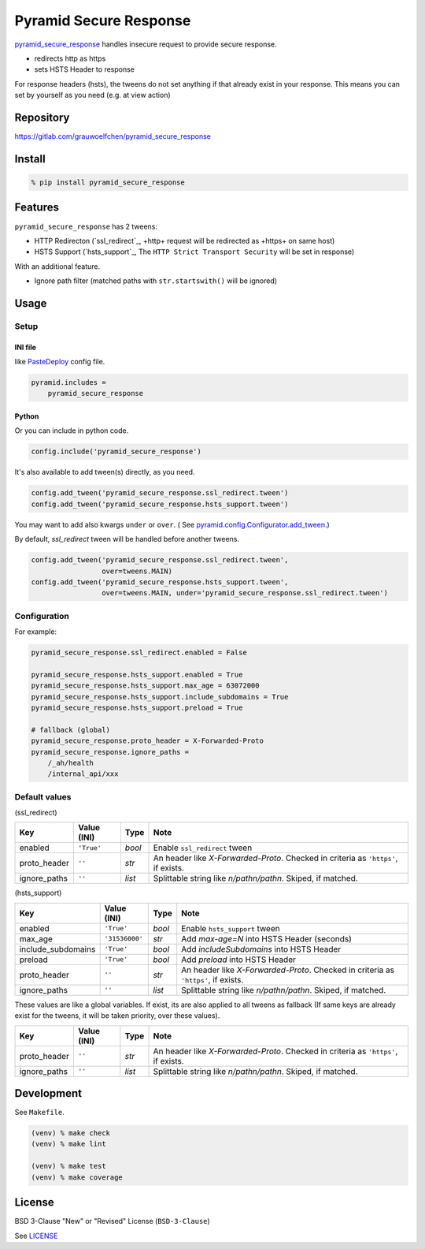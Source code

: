 Pyramid Secure Response
=======================

.. image:: https://gitlab.com/grauwoelfchen/pyramid_secure_response/badges/master/pipeline.svg
        :target: https://gitlab.com/grauwoelfchen/pyramid_secure_response/commits/master
        :alt: Pipeline Status

.. image:: https://gitlab.com/grauwoelfchen/pyramid_secure_response/badges/master/coverage.svg
        :target: https://gitlab.com/grauwoelfchen/pyramid_secure_response/commits/master
        :alt: Coverage Report

.. image:: https://img.shields.io/pypi/v/pyramid_secure_response.svg
        :target: https://pypi.python.org/pypi/pyramid_secure_response/
        :alt: Version


`pyramid_secure_response`_ handles insecure request to provide secure response.

* redirects http as https
* sets HSTS Header to response

For response headers (hsts), the tweens do not set anything if that
already exist in your response. This means you can set by yourself as you need
(e.g. at view action)


Repository
----------

https://gitlab.com/grauwoelfchen/pyramid_secure_response


Install
-------

.. code:: zsh

    % pip install pyramid_secure_response


Features
--------

``pyramid_secure_response`` has 2 tweens:

* HTTP Redirecton (`ssl_redirect`_, +http+ request will be redirected as
  +https+ on same host)
* HSTS Support (`hsts_support`_, The ``HTTP Strict Transport Security`` will be
  set in response)

With an additional feature.

* Ignore path filter (matched paths with ``str.startswith()`` will be ignored)


Usage
-----

Setup
*****

INI file
~~~~~~~~

like `PasteDeploy`_ config file.

.. code:: INI

    pyramid.includes =
        pyramid_secure_response

Python
~~~~~~

Or you can include in python code.

.. code:: python

    config.include('pyramid_secure_response')

It's also available to add tween(s) directly, as you need.

.. code:: python

    config.add_tween('pyramid_secure_response.ssl_redirect.tween')
    config.add_tween('pyramid_secure_response.hsts_support.tween')

You may want to add also kwargs ``under`` or ``over``. (
See `pyramid.config.Configurator.add_tween`_.)

By default, *ssl_redirect* tween will be handled before another tweens.

.. code:: python

    config.add_tween('pyramid_secure_response.ssl_redirect.tween',
                     over=tweens.MAIN)
    config.add_tween('pyramid_secure_response.hsts_support.tween',
                     over=tweens.MAIN, under='pyramid_secure_response.ssl_redirect.tween')

Configuration
*************

For example:

.. code:: INI

    pyramid_secure_response.ssl_redirect.enabled = False

    pyramid_secure_response.hsts_support.enabled = True
    pyramid_secure_response.hsts_support.max_age = 63072000
    pyramid_secure_response.hsts_support.include_subdomains = True
    pyramid_secure_response.hsts_support.preload = True

    # fallback (global)
    pyramid_secure_response.proto_header = X-Forwarded-Proto
    pyramid_secure_response.ignore_paths =
        /_ah/health
        /internal_api/xxx

Default values
**************

(ssl_redirect)

+--------------+----------------+--------+-------------------------+
| Key          | Value (INI)    | Type   | Note                    |
+==============+================+========+=========================+
| enabled      | ``'True'``     | *bool* | Enable ``ssl_redirect`` |
|              |                |        | tween                   |
+--------------+----------------+--------+-------------------------+
| proto_header | ``''``         | *str*  | An header like          |
|              |                |        | *X-Forwarded-Proto*.    |
|              |                |        | Checked in criteria as  |
|              |                |        | ``'https'``, if exists. |
+--------------+----------------+--------+-------------------------+
| ignore_paths | ``''``         | *list* | Splittable string like  |
|              |                |        | *\n/path\n/path\n*.     |
|              |                |        | Skiped, if matched.     |
+--------------+----------------+--------+-------------------------+

(hsts_support)

+--------------------+----------------+--------+-------------------------+
| Key                | Value (INI)    | Type   | Note                    |
+====================+================+========+=========================+
| enabled            | ``'True'``     | *bool* | Enable ``hsts_support`` |
|                    |                |        | tween                   |
+--------------------+----------------+--------+-------------------------+
| max_age            | ``'31536000'`` | *str*  | Add *max-age=N* into    |
|                    |                |        | HSTS Header (seconds)   |
+--------------------+----------------+--------+-------------------------+
| include_subdomains | ``'True'``     | *bool* | Add *includeSubdomains* |
|                    |                |        | into HSTS Header        |
+--------------------+----------------+--------+-------------------------+
| preload            | ``'True'``     | *bool* | Add *preload* into      |
|                    |                |        | HSTS Header             |
+--------------------+----------------+--------+-------------------------+
| proto_header       | ``''``         | *str*  | An header like          |
|                    |                |        | *X-Forwarded-Proto*.    |
|                    |                |        | Checked in criteria as  |
|                    |                |        | ``'https'``, if exists. |
+--------------------+----------------+--------+-------------------------+
| ignore_paths       | ``''``         | *list* | Splittable string like  |
|                    |                |        | *\n/path\n/path\n*.     |
|                    |                |        | Skiped, if matched.     |
+--------------------+----------------+--------+-------------------------+

These values are like a global variables. If exist, its are also applied
to all tweens as fallback (If same keys are already exist for the tweens, it
will be taken priority, over these values).

+---------------+----------------+--------+-------------------------+
| Key           | Value (INI)    | Type   | Note                    |
+===============+================+========+=========================+
| proto_header  | ``''``         | *str*  | An header like          |
|               |                |        | *X-Forwarded-Proto*.    |
|               |                |        | Checked in criteria as  |
|               |                |        | ``'https'``, if exists. |
+---------------+----------------+--------+-------------------------+
| ignore_paths  | ``''``         | *list* | Splittable string like  |
|               |                |        | *\n/path\n/path\n*.     |
|               |                |        | Skiped, if matched.     |
+---------------+----------------+--------+-------------------------+



Development
-----------

See ``Makefile``.

.. code:: zsh

    (venv) % make check
    (venv) % make lint

    (venv) % make test
    (venv) % make coverage


License
-------

BSD 3-Clause "New" or "Revised" License (``BSD-3-Clause``)

See `LICENSE`_


.. _`pyramid_secure_response`: https://pypi.python.org/pypi/pyramid-secure-response
.. _`PasteDeploy`: https://docs.pylonsproject.org/projects/pyramid/en/latest/narr/paste.html
.. _`pyramid.config.Configurator.add_tween`: https://docs.pylonsproject.org/projects/pyramid/en/latest/api/config.html#pyramid.config.Configurator.add_tween
.. _`LICENSE`: LICENSE

